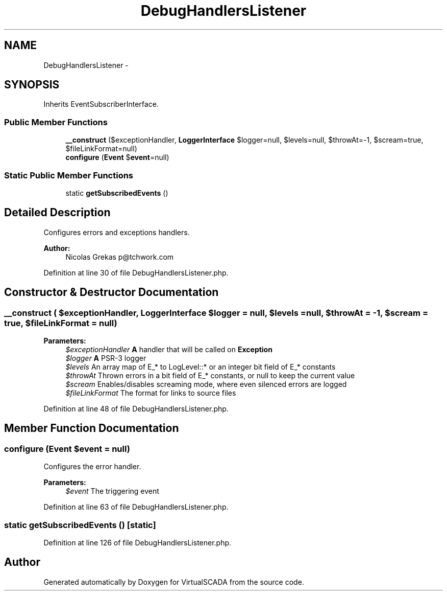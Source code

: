 .TH "DebugHandlersListener" 3 "Tue Apr 14 2015" "Version 1.0" "VirtualSCADA" \" -*- nroff -*-
.ad l
.nh
.SH NAME
DebugHandlersListener \- 
.SH SYNOPSIS
.br
.PP
.PP
Inherits EventSubscriberInterface\&.
.SS "Public Member Functions"

.in +1c
.ti -1c
.RI "\fB__construct\fP ($exceptionHandler, \fBLoggerInterface\fP $logger=null, $levels=null, $throwAt=-1, $scream=true, $fileLinkFormat=null)"
.br
.ti -1c
.RI "\fBconfigure\fP (\fBEvent\fP $\fBevent\fP=null)"
.br
.in -1c
.SS "Static Public Member Functions"

.in +1c
.ti -1c
.RI "static \fBgetSubscribedEvents\fP ()"
.br
.in -1c
.SH "Detailed Description"
.PP 
Configures errors and exceptions handlers\&.
.PP
\fBAuthor:\fP
.RS 4
Nicolas Grekas p@tchwork.com 
.RE
.PP

.PP
Definition at line 30 of file DebugHandlersListener\&.php\&.
.SH "Constructor & Destructor Documentation"
.PP 
.SS "__construct ( $exceptionHandler, \fBLoggerInterface\fP $logger = \fCnull\fP,  $levels = \fCnull\fP,  $throwAt = \fC-1\fP,  $scream = \fCtrue\fP,  $fileLinkFormat = \fCnull\fP)"

.PP
\fBParameters:\fP
.RS 4
\fI$exceptionHandler\fP \fBA\fP handler that will be called on \fBException\fP 
.br
\fI$logger\fP \fBA\fP PSR-3 logger 
.br
\fI$levels\fP An array map of E_* to LogLevel::* or an integer bit field of E_* constants 
.br
\fI$throwAt\fP Thrown errors in a bit field of E_* constants, or null to keep the current value 
.br
\fI$scream\fP Enables/disables screaming mode, where even silenced errors are logged 
.br
\fI$fileLinkFormat\fP The format for links to source files 
.RE
.PP

.PP
Definition at line 48 of file DebugHandlersListener\&.php\&.
.SH "Member Function Documentation"
.PP 
.SS "configure (\fBEvent\fP $event = \fCnull\fP)"
Configures the error handler\&.
.PP
\fBParameters:\fP
.RS 4
\fI$event\fP The triggering event 
.RE
.PP

.PP
Definition at line 63 of file DebugHandlersListener\&.php\&.
.SS "static getSubscribedEvents ()\fC [static]\fP"

.PP
Definition at line 126 of file DebugHandlersListener\&.php\&.

.SH "Author"
.PP 
Generated automatically by Doxygen for VirtualSCADA from the source code\&.
